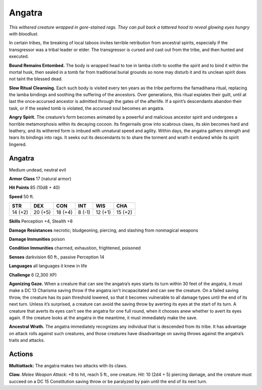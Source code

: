 
.. _tob:angatra:

Angatra
-------

*This withered creature wrapped in gore-stained rags. They can pull
back a tattered hood to reveal glowing eyes hungry with bloodlust.*

In certain tribes, the breaking of local taboos invites terrible
retribution from ancestral spirits, especially if the transgressor
was a tribal leader or elder. The transgressor is cursed and cast
out from the tribe, and then hunted and executed.

**Bound Remains Entombed.** The body is wrapped head to
toe in lamba cloth to soothe the spirit and to bind it within the
mortal husk, then sealed in a tomb far from traditional burial
grounds so none may disturb it and its unclean spirit does not
taint the blessed dead.

**Slow Ritual Cleansing.** Each such body is visited every ten
years as the tribe performs the famadihana ritual, replacing the
lamba bindings and soothing the suffering of the ancestors.
Over generations, this ritual expiates their guilt, until
at last the once‑accursed ancestor is admitted through
the gates of the afterlife. If a spirit’s descendants
abandon their task, or if the sealed tomb is violated,
the accursed soul becomes an angatra.

**Angry Spirit.** The creature’s form becomes
animated by a powerful and malicious ancestor
spirit and undergoes a horrible metamorphosis
within its decaying cocoon. Its fingernails grow into
scabrous claws, its skin becomes hard and leathery, and
its withered form is imbued with unnatural speed and
agility. Within days, the angatra gathers strength and tears its
bindings into rags. It seeks out its descendants to to share the
torment and wrath it endured while its spirit lingered.

Angatra
~~~~~~~

Medium undead, neutral evil

**Armor Class** 17 (natural armor)

**Hit Points** 85 (10d8 + 40)

**Speed** 50 ft.

+-----------+-----------+-----------+-----------+-----------+-----------+
| STR       | DEX       | CON       | INT       | WIS       | CHA       |
+===========+===========+===========+===========+===========+===========+
| 14 (+2)   | 20 (+5)   | 18 (+4)   | 8 (-1)    | 12 (+1)   | 15 (+2)   |
+-----------+-----------+-----------+-----------+-----------+-----------+

**Skills** Perception +4, Stealth +8

**Damage Resistances** necrotic; bludgeoning, piercing, and
slashing from nonmagical weapons

**Damage Immunities** poison

**Condition Immunities** charmed, exhaustion, frightened,
poisoned

**Senses** darkvision 60 ft., passive Perception 14

**Languages** all languages it knew in life

**Challenge** 6 (2,300 XP)

**Agonizing Gaze.** When a creature that can see the angatra’s
eyes starts its turn within 30 feet of the angatra, it must make a
DC 13 Charisma saving throw if the angatra isn’t incapacitated
and can see the creature. On a failed saving throw, the creature
has its pain threshold lowered, so that it becomes vulnerable
to all damage types until the end of its next turn. Unless it’s
surprised, a creature can avoid the saving throw by averting
its eyes at the start of its turn. A creature that averts its eyes
can’t see the angatra for one full round, when it chooses anew
whether to avert its eyes again. If the creature looks at the
angatra in the meantime, it must immediately make the save.

**Ancestral Wrath.** The angatra immediately recognizes any
individual that is descended from its tribe. It has advantage
on attack rolls against such creatures, and those creatures
have disadvantage on saving throws against the angatra’s
traits and attacks.

Actions
~~~~~~~

**Multiattack:** The angatra makes two attacks with its claws.

**Claw.** *Melee Weapon Attack:* +8 to hit, reach 5 ft., one creature.
*Hit:* 10 (2d4 + 5) piercing damage, and the creature must
succeed on a DC 15 Constitution saving throw or be paralyzed
by pain until the end of its next turn.
